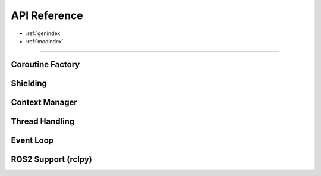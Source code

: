 .. module:: asyncx

*************
API Reference
*************

* :ref:`genindex`
* :ref:`modindex`

----

Coroutine Factory
----------------------
.. autosummary::
   :nosignatures:
   :toctree: generated/

   asyncx.just
   asyncx.wait_any
   asyncx.wait_all


Shielding
-------------------

.. autosummary::
   :nosignatures:
   :toctree: generated/

   asyncx.shield


Context Manager
----------------------

.. autosummary::
   :nosignatures:
   :toctree: generated/

   asyncx.acontext


Thread Handling
----------------------

.. autosummary::
   :nosignatures:
   :toctree: generated/

   asyncx.EventLoopThread
   asyncx.run_coroutine_in_thread


Event Loop
----------------------

.. autosummary::
   :nosignatures:
   :toctree: generated/

   asyncx.dispatch
   asyncx.dispatch_coroutine


ROS2 Support (rclpy)
--------------------

.. module:: asyncx_ros2
.. autosummary::
   :nosignatures:
   :toctree: generated/

   asyncx_ros2.aio_to_ros_future
   asyncx_ros2.concurrent_to_ros_future
   asyncx_ros2.ros_to_aio_future
   asyncx_ros2.ensure_aio_future
   asyncx_ros2.ensure_ros_future
   asyncx_ros2.wrap_as_ros_coroutine
